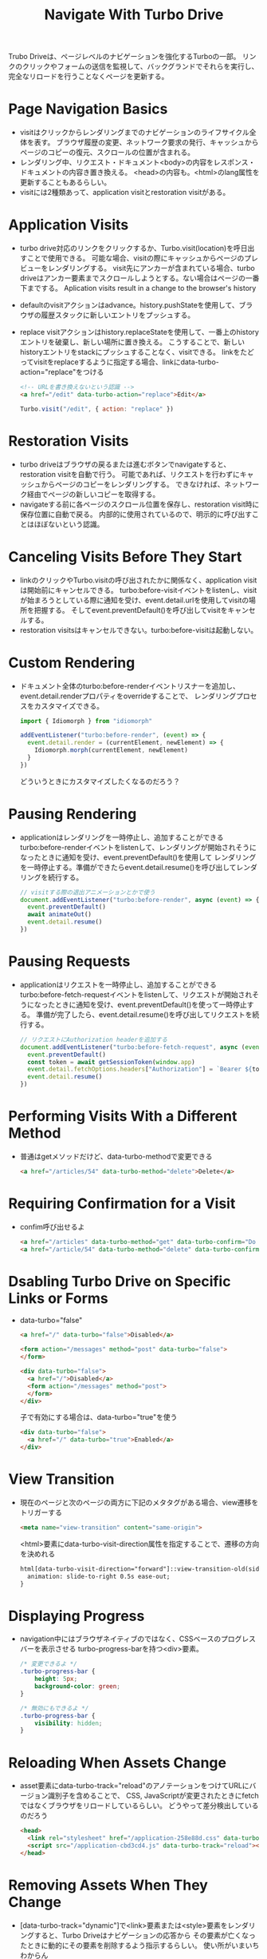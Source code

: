 #+title: Navigate With Turbo Drive
Trubo Driveは、ページレベルのナビゲーションを強化するTurboの一部。
リンクのクリックやフォームの送信を監視して、バックグランドでそれらを実行し、完全なリロードを行うことなくページを更新する。
* Page Navigation Basics
- visitはクリックからレンダリングまでのナビゲーションのライフサイクル全体を表す。
  ブラウザ履歴の変更、ネットワーク要求の発行、キャッシュからページのコピーの復元、スクロールの位置が含まれる。
- レンダリング中、リクエスト・ドキュメント<body>の内容をレスポンス・ドキュメントの内容き置き換える。
  <head>の内容も。<html>のlang属性を更新することもあるらしい。
- visitには2種類あって、application visitとrestoration visitがある。
* Application Visits
- turbo drive対応のリンクをクリックするか、Turbo.visit(location)を呼日出すことで使用できる。
  可能な場合、visitの際にキャッシュからページのプレビューをレンダリングする。
  visit先にアンカーが含まれている場合、turbo driveはアンカー要素までスクロールしようとする。ない場合はページの一番下までする。
  Aplication visits result in a change to the browser's history
- defaultのvisitアクションはadvance。history.pushStateを使用して、ブラウザの履歴スタックに新しいエントリをプッシュする。
- replace visitアクションはhistory.replaceStateを使用して、一番上のhistoryエントリを破棄し、新しい場所に置き換える。
  こうすることで、新しいhistoryエントリをstackにプッシュすることなく、visitできる。
  linkをたどってvisitをreplaceするように指定する場合、linkにdata-turbo-action="replace"をつける
  #+begin_src html
  <!-- URLを書き換えないという認識 -->
  <a href="/edit" data-turbo-action="replace">Edit</a>
  #+end_src
  #+begin_src js
  Turbo.visit("/edit", { action: "replace" })
  #+end_src
* Restoration Visits
- turbo driveはブラウザの戻るまたは進むボタンでnavigateすると、restoration visitを自動で行う。
  可能であれば、リクエストを行わずにキャッシュからページのコピーをレンダリングする。
  できなければ、ネットワーク経由でページの新しいコピーを取得する。
- navigateする前に各ページのスクロール位置を保存し、restoration visit時に保存位置に自動で戻る。
  内部的に使用されているので、明示的に呼び出すことはほぼないという認識。
* Canceling Visits Before They Start
- linkのクリックやTurbo.visitの呼び出されたかに関係なく、application visitは開始前にキャンセルできる。
  turbo:before-visitイベントをlistenし、visitが始まろうとしている際に通知を受け、event.detail.urlを使用してvisitの場所を把握する。
  そしてevent.preventDefault()を呼び出してvisitをキャンセルする。
- restoration visitsはキャンセルできない。turbo:before-visitは起動しない。
* Custom Rendering
- ドキュメント全体のturbo:before-renderイベントリスナーを追加し、event.detail.renderプロパティをoverrideすることで、
  レンダリングプロセスをカスタマイズできる。
  #+begin_src js
  import { Idiomorph } from "idiomorph"

  addEventListener("turbo:before-render", (event) => {
    event.detail.render = (currentElement, newElement) => {
      Idiomorph.morph(currentElement, newElement)
    }
  })
  #+end_src
  どういうときにカスタマイズしたくなるのだろう？
* Pausing Rendering
- applicationはレンダリングを一時停止し、追加することができる
  turbo:before-renderイベントをlistenして、レンダリングが開始されそうになったときに通知を受け、event.preventDefault()を使用して
  レンダリングを一時停止する。準備ができたらevent.detail.resume()を呼び出してレンダリングを続行する。
  #+begin_src js
  // visitする際の退出アニメーションとかで使う
  document.addEventListener("turbo:before-render", async (event) => {
    event.preventDefault()
    await animateOut()
    event.detail.resume()
  })
  #+end_src
* Pausing Requests
- applicationはリクエストを一時停止し、追加することができる
  turbo:before-fetch-requestイベントをlistenして、リクエストが開始されそうになったときに通知を受け、event.preventDefault()を使って一時停止する。
  準備が完了したら、event.detail.resume()を呼び出してリクエストを続行する。
  #+begin_src js
  // リクエストにAuthorization headerを追加する
  document.addEventListener("turbo:before-fetch-request", async (event) => {
    event.preventDefault()
    const token = await getSessionToken(window.app)
    event.detail.fetchOptions.headers["Authorization"] = `Bearer ${token}`
    event.detail.resume()
  })
  #+end_src

* Performing Visits With a Different Method
- 普通はgetメソッドだけど、data-turbo-methodで変更できる
  #+begin_src html
  <a href="/articles/54" data-turbo-method="delete">Delete</a>
  #+end_src
* Requiring Confirmation for a Visit
- confim呼び出せるよ
  #+begin_src html
  <a href="/articles" data-turbo-method="get" data-turbo-confirm="Do you want to leave this page?">Back to page</a>
  <a href="/article/54" data-turbo-method="delete" data-turbo-confirm="Are you sure want to delete?">delete</a>
  #+end_src

* Dsabling Turbo Drive on Specific Links or Forms
- data-turbo="false"
  #+begin_src html
  <a href="/" data-turbo="false">Disabled</a>

  <form action="/messages" method="post" data-turbo="false">
  </form>

  <div data-turbo="false">
    <a href="/">Disabled</a>
    <form action="/messages" method="post">
    </form>
  </div>
  #+end_src
  子で有効にする場合は、data-turbo="true"を使う
  #+begin_src html
  <div data-turbo="false">
    <a href="/" data-turbo="true">Enabled</a>
  </div>
  #+end_src

* View Transition
- 現在のページと次のページの両方に下記のメタタグがある場合、view遷移をトリガーする
  #+begin_src html
  <meta name="view-transition" content="same-origin">
  #+end_src
  <html>要素にdata-turbo-visit-direction属性を指定することで、遷移の方向を決めれる
  #+begin_src html
  html[data-turbo-visit-direction="forward"]::view-transition-old(sidebar):only-child {
    animation: slide-to-right 0.5s ease-out;
  }
  #+end_src

* Displaying Progress
- navigation中にはブラウザネイティブのではなく、CSSベースのプログレスバーを表示させる
  turbo-progress-barを持つ<div>要素。
  #+begin_src css
  /* 変更できるよ */
  .turbo-progress-bar {
      height: 5px;
      background-color: green;
  }

  /* 無効にもできるよ */
  .turbo-progress-bar {
      visibility: hidden;
  }
  #+end_src
* Reloading When Assets Change
- asset要素にdata-turbo-track="reload"のアノテーションをつけてURLにバージョン識別子を含めることで、
  CSS, JavaScriptが変更されたときにfetchではなくブラウザをリロードしているらしい。
  どうやって差分検出しているのだろう
  #+begin_src html
  <head>
    <link rel="stylesheet" href="/application-258e88d.css" data-turbo-track="reload">
    <script src="/application-cbd3cd4.js" data-turbo-track="reload"></script>
  </head>
  #+end_src

* Removing Assets When They Change
- [data-turbo-track="dynamic"]で<link>要素または<style>要素をレンダリングすると、Turbo Driveはナビゲーションの応答から
  その要素が亡くなったときに動的にその要素を削除するよう指示するらしい。
  使い所がいまいちわからん
  #+begin_src html
  <head>
    <link rel="stylesheet" href="/page-specific-styles-258e88d.css" data-turbo-track="dynamic">
    <style data-turbo-track="dynamic">
      .page-specific-styles { ... }
    </style>
  </head>
  #+end_src

* Ensuring Specific Pages Trigger a Full Reload
- 特定のページへのvisitがフルリロードするように
  #+begin_src html
  <head>
    <meta name="turbo-visit-control" content="reload">
  </head>
  #+end_src

* Setting a Root Location
- <head>に<meta name="turbo-root">要素を含めることで、Turbo Driveを特定のroot locationにスコープすることができる。
  #+begin_src html
  <head>
    <meta name="turbo-root" content="/app">
  </head>
  #+end_src

* Form Submissions
